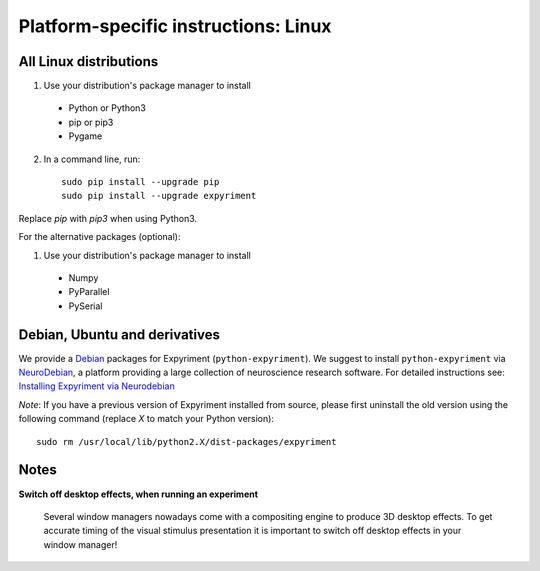 .. _Linux:

Platform-specific instructions: Linux
=====================================

All Linux distributions
-----------------------

1. Use your distribution's package manager to install

  * Python or Python3
  * pip or pip3
  * Pygame

2. In a command line, run::

    sudo pip install --upgrade pip
    sudo pip install --upgrade expyriment

Replace `pip` with `pip3` when using Python3.

For the alternative packages (optional):

1. Use your distribution's package manager to install

  * Numpy
  * PyParallel
  * PySerial


Debian, Ubuntu and derivatives
------------------------------

We provide a `Debian`_ packages for Expyriment (``python-expyriment``).  We 
suggest to install ``python-expyriment`` via `NeuroDebian`_, a platform
providing a large collection of neuroscience research software. For detailed
instructions see:
`Installing Expyriment via Neurodebian <http://neuro.debian.net/pkgs/python-expyriment.html>`_

*Note*: If you have a previous version of Expyriment installed from source,
please first uninstall the old version using the following command (replace *X*
to match your Python version)::

    sudo rm /usr/local/lib/python2.X/dist-packages/expyriment


Notes
-----
**Switch off desktop effects, when running an experiment**

    Several window managers nowadays come with a compositing engine to produce
    3D desktop effects. To get accurate timing of the visual stimulus
    presentation it is important to switch off desktop effects in your window
    manager!

.. _`release page`: http://github.com/expyriment/expyriment/releases/latest
.. _`Debian`: https://www.debian.org/
.. _`NeuroDebian`: http://neuro.debian.net/
